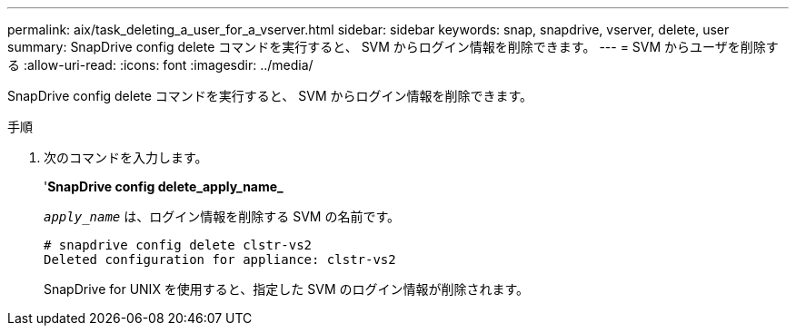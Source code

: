 ---
permalink: aix/task_deleting_a_user_for_a_vserver.html 
sidebar: sidebar 
keywords: snap, snapdrive, vserver, delete, user 
summary: SnapDrive config delete コマンドを実行すると、 SVM からログイン情報を削除できます。 
---
= SVM からユーザを削除する
:allow-uri-read: 
:icons: font
:imagesdir: ../media/


[role="lead"]
SnapDrive config delete コマンドを実行すると、 SVM からログイン情報を削除できます。

.手順
. 次のコマンドを入力します。
+
'*SnapDrive config delete_apply_name_*

+
`_apply_name_` は、ログイン情報を削除する SVM の名前です。

+
[listing]
----
# snapdrive config delete clstr-vs2
Deleted configuration for appliance: clstr-vs2
----
+
SnapDrive for UNIX を使用すると、指定した SVM のログイン情報が削除されます。


